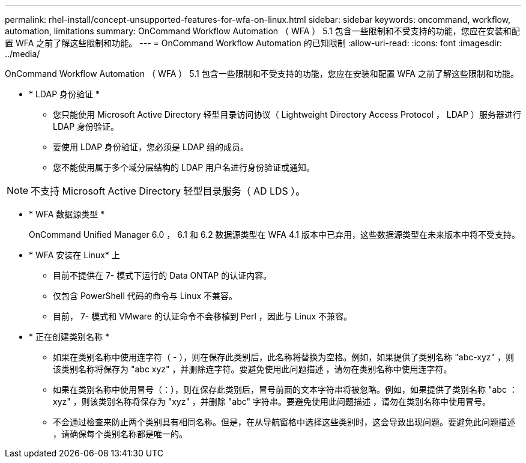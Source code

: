 ---
permalink: rhel-install/concept-unsupported-features-for-wfa-on-linux.html 
sidebar: sidebar 
keywords: oncommand, workflow, automation, limitations 
summary: OnCommand Workflow Automation （ WFA ） 5.1 包含一些限制和不受支持的功能，您应在安装和配置 WFA 之前了解这些限制和功能。 
---
= OnCommand Workflow Automation 的已知限制
:allow-uri-read: 
:icons: font
:imagesdir: ../media/


[role="lead"]
OnCommand Workflow Automation （ WFA ） 5.1 包含一些限制和不受支持的功能，您应在安装和配置 WFA 之前了解这些限制和功能。

* * LDAP 身份验证 *
+
** 您只能使用 Microsoft Active Directory 轻型目录访问协议（ Lightweight Directory Access Protocol ， LDAP ）服务器进行 LDAP 身份验证。
** 要使用 LDAP 身份验证，您必须是 LDAP 组的成员。
** 您不能使用属于多个域分层结构的 LDAP 用户名进行身份验证或通知。




[NOTE]
====
不支持 Microsoft Active Directory 轻型目录服务（ AD LDS ）。

====
* * WFA 数据源类型 *
+
OnCommand Unified Manager 6.0 ， 6.1 和 6.2 数据源类型在 WFA 4.1 版本中已弃用，这些数据源类型在未来版本中将不受支持。

* * WFA 安装在 Linux* 上
+
** 目前不提供在 7- 模式下运行的 Data ONTAP 的认证内容。
** 仅包含 PowerShell 代码的命令与 Linux 不兼容。
** 目前， 7- 模式和 VMware 的认证命令不会移植到 Perl ，因此与 Linux 不兼容。


* * 正在创建类别名称 *
+
** 如果在类别名称中使用连字符（ - ），则在保存此类别后，此名称将替换为空格。例如，如果提供了类别名称 "abc-xyz" ，则该类别名称将保存为 "abc xyz" ，并删除连字符。要避免使用此问题描述 ，请勿在类别名称中使用连字符。
** 如果在类别名称中使用冒号（：），则在保存此类别后，冒号前面的文本字符串将被忽略。例如，如果提供了类别名称 "abc ： xyz" ，则该类别名称将保存为 "xyz" ，并删除 "abc" 字符串。要避免使用此问题描述 ，请勿在类别名称中使用冒号。
** 不会通过检查来防止两个类别具有相同名称。但是，在从导航窗格中选择这些类别时，这会导致出现问题。要避免此问题描述 ，请确保每个类别名称都是唯一的。



